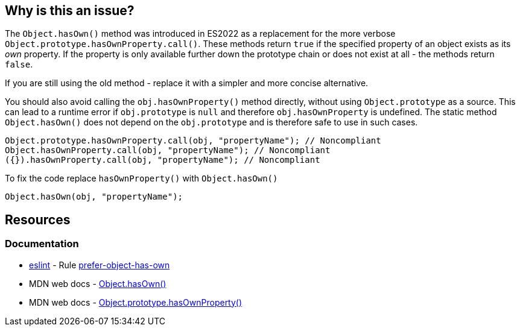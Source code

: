 == Why is this an issue?

The `Object.hasOwn()` method was introduced in ES2022 as a replacement for the more verbose `Object.prototype.hasOwnProperty.call()`. These methods return `true` if the specified property of an object exists as its _own_ property. If the property is only available further down the prototype chain or does not exist at all - the methods return `false`.

If you are still using the old method - replace it with a simpler and more concise alternative.

You should also avoid calling the `obj.hasOwnProperty()` method directly, without using `Object.prototype` as a source. This can lead to a runtime error if `obj.prototype` is `null` and therefore `obj.hasOwnProperty` is undefined. The static method `Object.hasOwn()`  does not depend on the `obj.prototype` and is therefore safe to use in such cases.

[source,javascript]
----
Object.prototype.hasOwnProperty.call(obj, "propertyName"); // Noncompliant
Object.hasOwnProperty.call(obj, "propertyName"); // Noncompliant
({}).hasOwnProperty.call(obj, "propertyName"); // Noncompliant

----

To fix the code replace `hasOwnProperty()` with `Object.hasOwn()`

[source,javascript]
----
Object.hasOwn(obj, "propertyName");
----

== Resources
=== Documentation

* https://eslint.org[eslint] - Rule https://eslint.org/docs/latest/rules/prefer-object-has-own[prefer-object-has-own]
* MDN web docs - https://developer.mozilla.org/en-US/docs/Web/JavaScript/Reference/Global_Objects/Object/hasOwn[Object.hasOwn()]
* MDN web docs - https://developer.mozilla.org/en-US/docs/Web/JavaScript/Reference/Global_Objects/Object/hasOwnProperty[Object.prototype.hasOwnProperty()]
